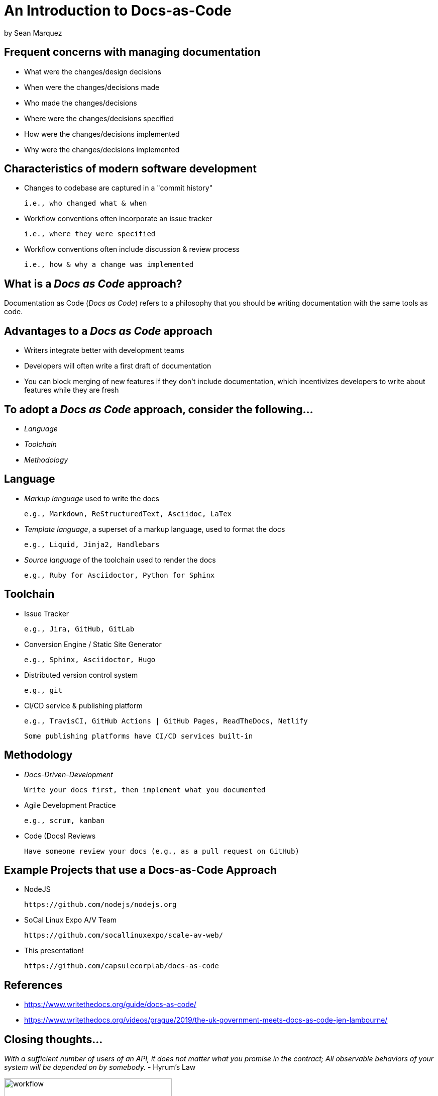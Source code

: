 = An Introduction to Docs-as-Code

by Sean Marquez

== Frequent concerns with managing documentation

* What were the changes/design decisions
* When were the changes/decisions made
* Who made the changes/decisions
* Where were the changes/decisions specified
* How were the changes/decisions implemented
* Why were the changes/decisions implemented

== Characteristics of modern software development

* Changes to codebase are captured in a "commit history"

 i.e., who changed what & when

* Workflow conventions often incorporate an issue tracker

 i.e., where they were specified 

* Workflow conventions often include discussion & review process

 i.e., how & why a change was implemented

== What is a _Docs as Code_ approach?

Documentation as Code (_Docs as Code_) refers to a philosophy that you should be writing documentation with the same tools as code.

== Advantages to a _Docs as Code_ approach

* Writers integrate better with development teams
* Developers will often write a first draft of documentation
* You can block merging of new features if they don’t include documentation, which incentivizes developers to write about features while they are fresh

== To adopt a _Docs as Code_ approach, consider the following...

* _Language_
* _Toolchain_
* _Methodology_

== Language

* _Markup language_ used to write the docs

 e.g., Markdown, ReStructuredText, Asciidoc, LaTex 

* _Template language_, a superset of a markup language, used to format the docs

 e.g., Liquid, Jinja2, Handlebars

* _Source language_ of the toolchain used to render the docs

 e.g., Ruby for Asciidoctor, Python for Sphinx

== Toolchain

* Issue Tracker

 e.g., Jira, GitHub, GitLab

* Conversion Engine / Static Site Generator

 e.g., Sphinx, Asciidoctor, Hugo

* Distributed version control system

 e.g., git

* CI/CD service & publishing platform

 e.g., TravisCI, GitHub Actions | GitHub Pages, ReadTheDocs, Netlify

 Some publishing platforms have CI/CD services built-in

== Methodology

* _Docs-Driven-Development_

 Write your docs first, then implement what you documented

* Agile Development Practice

 e.g., scrum, kanban

* Code (Docs) Reviews

 Have someone review your docs (e.g., as a pull request on GitHub)

== Example Projects that use a Docs-as-Code Approach

* NodeJS

 https://github.com/nodejs/nodejs.org

* SoCal Linux Expo A/V Team

 https://github.com/socallinuxexpo/scale-av-web/

* This presentation!

 https://github.com/capsulecorplab/docs-as-code

== References

* https://www.writethedocs.org/guide/docs-as-code/
* https://www.writethedocs.org/videos/prague/2019/the-uk-government-meets-docs-as-code-jen-lambourne/

[.columns]
== Closing thoughts...

[.column]
--
_With a sufficient number of users of an API, it does not matter what you promise in the contract; All observable behaviors of your system will be depended on by somebody._ - Hyrum's Law
--

[.column]
--
image::https://imgs.xkcd.com/comics/workflow.png[workflow, 334, 463]
https://xkcd.com/1172/
--

== The End


